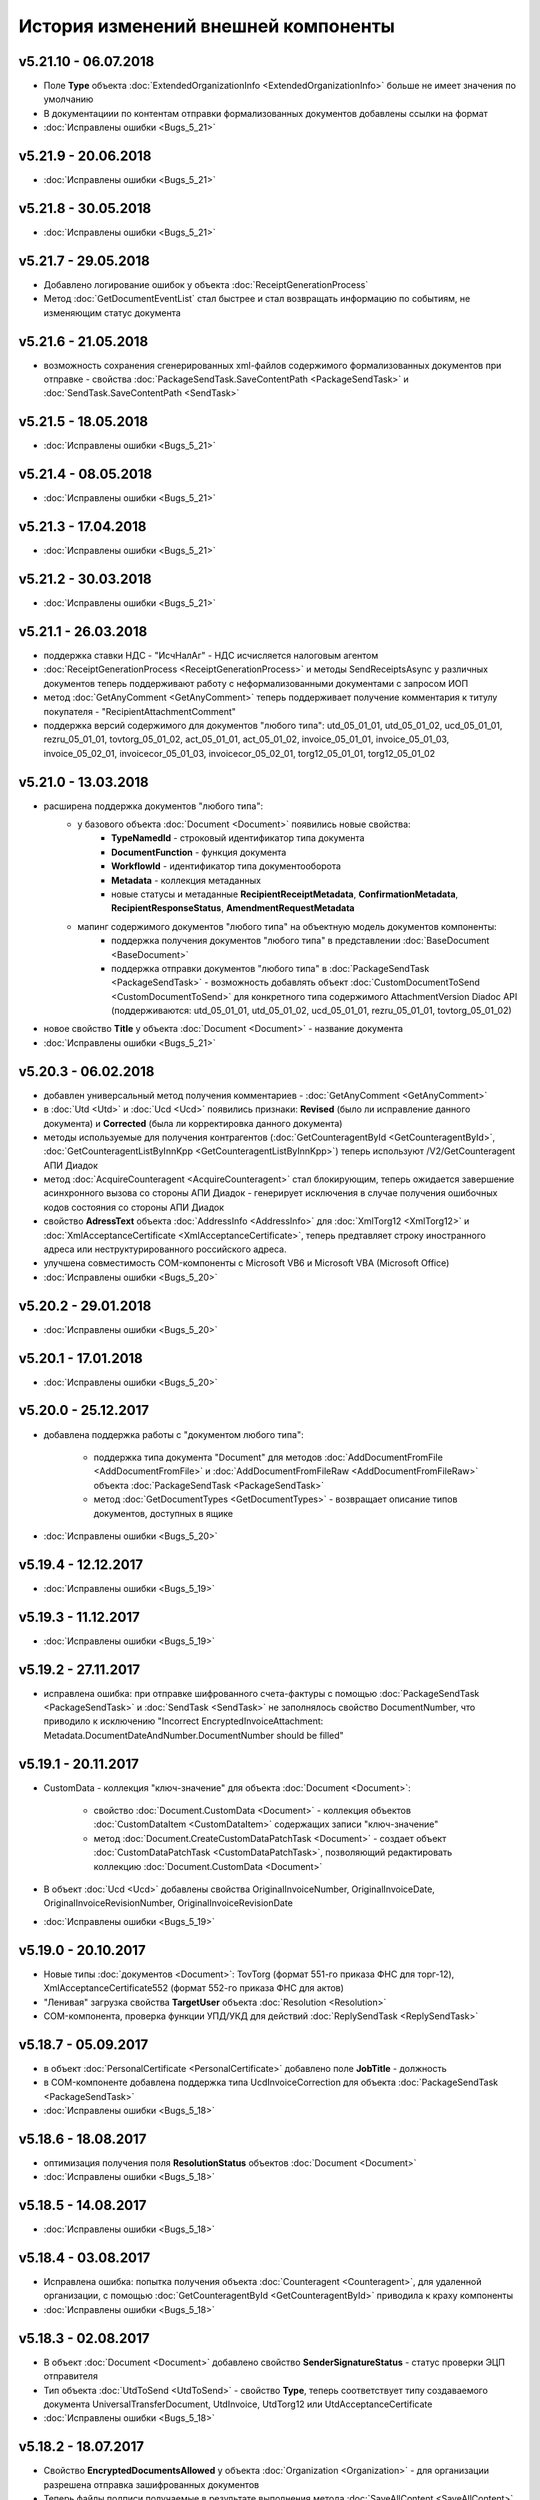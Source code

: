 ﻿История изменений внешней компоненты
====================================
v5.21.10 - 06.07.2018
--------------------

- Поле **Type** объекта :doc:`ExtendedOrganizationInfo <ExtendedOrganizationInfo>` больше не имеет значения по умолчанию
- В документациии по контентам отправки формализованных документов добавлены ссылки на формат
- :doc:`Исправлены ошибки <Bugs_5_21>`

v5.21.9 - 20.06.2018
--------------------

- :doc:`Исправлены ошибки <Bugs_5_21>`

v5.21.8 - 30.05.2018
--------------------

- :doc:`Исправлены ошибки <Bugs_5_21>`

v5.21.7 - 29.05.2018
--------------------

- Добавлено логирование ошибок у объекта :doc:`ReceiptGenerationProcess`

- Метод :doc:`GetDocumentEventList` стал быстрее и стал возвращать информацию по событиям, не изменяющим статус документа

v5.21.6 - 21.05.2018
--------------------

- возможность сохранения сгенерированных xml-файлов содержимого формализованных документов при отправке - свойства :doc:`PackageSendTask.SaveContentPath <PackageSendTask>` и :doc:`SendTask.SaveContentPath <SendTask>`

v5.21.5 - 18.05.2018
--------------------

- :doc:`Исправлены ошибки <Bugs_5_21>`

v5.21.4 - 08.05.2018
--------------------

- :doc:`Исправлены ошибки <Bugs_5_21>`

v5.21.3 - 17.04.2018
--------------------

- :doc:`Исправлены ошибки <Bugs_5_21>`

v5.21.2 - 30.03.2018
--------------------

- :doc:`Исправлены ошибки <Bugs_5_21>`


v5.21.1 - 26.03.2018
--------------------

- поддержка ставки НДС - "ИсчНалАг" - НДС исчисляется налоговым агентом
- :doc:`ReceiptGenerationProcess <ReceiptGenerationProcess>` и методы SendReceiptsAsync у различных документов теперь поддерживают работу с неформализованными документами с запросом ИОП
- метод :doc:`GetAnyComment <GetAnyComment>` теперь поддерживает получение комментария к титулу покупателя - "RecipientAttachmentComment"
- поддержка версий содержимого для документов "любого типа": utd_05_01_01, utd_05_01_02, ucd_05_01_01, rezru_05_01_01, tovtorg_05_01_02, act_05_01_01, act_05_01_02, invoice_05_01_01, invoice_05_01_03, invoice_05_02_01, invoicecor_05_01_03, invoicecor_05_02_01, torg12_05_01_01, torg12_05_01_02

v5.21.0 - 13.03.2018
--------------------

- расширена поддержка документов "любого типа":
    - у базового объекта :doc:`Document <Document>` появились новые свойства:
        - **TypeNamedId** - строковый идентификатор типа документа
        - **DocumentFunction** - функция документа 
        - **WorkflowId** - идентификатор типа документооборота
        - **Metadata** - коллекция метаданных
        - новые статусы и метаданные **RecipientReceiptMetadata**, **ConfirmationMetadata**, **RecipientResponseStatus**, **AmendmentRequestMetadata**
    - мапинг содержимого документов "любого типа" на объектную модель документов компоненты:
        - поддержка получения документов "любого типа" в представлении :doc:`BaseDocument <BaseDocument>`
        - поддержка отправки документов "любого типа" в :doc:`PackageSendTask <PackageSendTask>` - возможность добавлять объект :doc:`CustomDocumentToSend <CustomDocumentToSend>` для конкретного типа содержимого AttachmentVersion Diadoc API (поддерживаются: utd_05_01_01, utd_05_01_02, ucd_05_01_01, rezru_05_01_01, tovtorg_05_01_02)

- новое свойство **Title** у объекта :doc:`Document <Document>` - название документа
- :doc:`Исправлены ошибки <Bugs_5_21>`

v5.20.3 - 06.02.2018
--------------------

- добавлен универсальный метод получения комментариев - :doc:`GetAnyComment <GetAnyComment>`

- в :doc:`Utd <Utd>` и :doc:`Ucd <Ucd>` появились признаки: **Revised** (было ли исправление данного документа) и **Corrected** (была ли корректировка данного документа)

- методы используемые для получения контрагентов (:doc:`GetCounteragentById <GetCounteragentById>`, :doc:`GetCounteragentListByInnKpp <GetCounteragentListByInnKpp>`) теперь используют /V2/GetCounteragent АПИ Диадок

- метод :doc:`AcquireCounteragent <AcquireCounteragent>` стал блокирующим, теперь ожидается завершение асинхронного вызова со стороны АПИ Диадок - генерирует исключения в случае получения ошибочных кодов состояния со стороны АПИ Диадок

- свойство **AdressText** объекта :doc:`AddressInfo <AddressInfo>` для  :doc:`XmlTorg12 <XmlTorg12>` и :doc:`XmlAcceptanceCertificate <XmlAcceptanceCertificate>`, теперь предтавляет строку иностранного адреса или неструктурированного российского адреса.

- улучшена совместимость COM-компоненты с Microsoft VB6 и Microsoft VBA (Microsoft Office)

- :doc:`Исправлены ошибки <Bugs_5_20>`

v5.20.2 - 29.01.2018
--------------------

- :doc:`Исправлены ошибки <Bugs_5_20>`

v5.20.1 - 17.01.2018
---------------------

- :doc:`Исправлены ошибки <Bugs_5_20>`

v5.20.0 - 25.12.2017
---------------------

- добавлена поддержка работы с "документом любого типа":
    
    - поддержка типа документа "Document" для методов :doc:`AddDocumentFromFile <AddDocumentFromFile>` и :doc:`AddDocumentFromFileRaw <AddDocumentFromFileRaw>` объекта :doc:`PackageSendTask <PackageSendTask>`

    - метод :doc:`GetDocumentTypes <GetDocumentTypes>` - возвращает описание типов документов, доступных в ящике

- :doc:`Исправлены ошибки <Bugs_5_20>`

v5.19.4 - 12.12.2017
---------------------

- :doc:`Исправлены ошибки <Bugs_5_19>`

v5.19.3 - 11.12.2017
--------------------

- :doc:`Исправлены ошибки <Bugs_5_19>`

v5.19.2 - 27.11.2017
--------------------

- исправлена ошибка: при отправке шифрованного счета-фактуры с помощью :doc:`PackageSendTask <PackageSendTask>` и :doc:`SendTask <SendTask>` не заполнялось свойство DocumentNumber, что приводило к исключению "Incorrect EncryptedInvoiceAttachment: Metadata.DocumentDateAndNumber.DocumentNumber should be filled"

v5.19.1 - 20.11.2017
--------------------

- CustomData - коллекция "ключ-значение" для объекта :doc:`Document <Document>`:
    
    - свойство :doc:`Document.CustomData <Document>` - коллекция объектов :doc:`CustomDataItem <CustomDataItem>` содержащих записи "ключ-значение"

    - метод :doc:`Document.CreateCustomDataPatchTask <Document>` - создает объект :doc:`CustomDataPatchTask <CustomDataPatchTask>`, позволяющий редактировать коллекцию :doc:`Document.CustomData <Document>`

- В объект :doc:`Ucd <Ucd>` добавлены свойства OriginalInvoiceNumber, OriginalInvoiceDate, OriginalInvoiceRevisionNumber, OriginalInvoiceRevisionDate

- :doc:`Исправлены ошибки <Bugs_5_19>`

v5.19.0 - 20.10.2017
--------------------

- Новые типы :doc:`документов <Document>`: TovTorg (формат 551-го приказа ФНС для торг-12), XmlAcceptanceCertificate552 (формат 552-го приказа ФНС для актов)
- "Ленивая" загрузка свойства **TargetUser** объекта :doc:`Resolution <Resolution>`
- COM-компонента, проверка функции УПД/УКД для действий :doc:`ReplySendTask <ReplySendTask>`

v5.18.7 - 05.09.2017
--------------------

- в объект :doc:`PersonalCertificate <PersonalCertificate>` добавлено поле **JobTitle** - должность
- в COM-компоненте добавлена поддержка типа UcdInvoiceCorrection для объекта :doc:`PackageSendTask <PackageSendTask>`
- :doc:`Исправлены ошибки <Bugs_5_18>`

v5.18.6 - 18.08.2017
--------------------

- оптимизация получения поля **ResolutionStatus** объектов :doc:`Document <Document>`
- :doc:`Исправлены ошибки <Bugs_5_18>`

v5.18.5 - 14.08.2017
--------------------

- :doc:`Исправлены ошибки <Bugs_5_18>`

v5.18.4 - 03.08.2017
----------------------

- Исправлена ошибка: попытка получения объекта :doc:`Counteragent <Counteragent>`, для удаленной организации, с помощью :doc:`GetCounteragentById <GetCounteragentById>` приводила к краху компоненты
- :doc:`Исправлены ошибки <Bugs_5_18>`

v5.18.3 - 02.08.2017
----------------------

- В объект :doc:`Document <Document>` добавлено свойство **SenderSignatureStatus** - статус проверки ЭЦП отправителя
- Тип объекта :doc:`UtdToSend <UtdToSend>` - свойство **Type**, теперь соответствует типу создаваемого документа UniversalTransferDocument, UtdInvoice, UtdTorg12 или UtdAcceptanceCertificate
- :doc:`Исправлены ошибки <Bugs_5_18>`

v5.18.2 - 18.07.2017
----------------------

- Свойство **EncryptedDocumentsAllowed** у объекта :doc:`Organization <Organization>` -  для организации разрешена отправка зашифрованных документов
- Теперь файлы подписи получаемые в результате выполнения метода :doc:`SaveAllContent <SaveAllContent>` сохраняются с расширением .sgn
- :doc:`Исправлены ошибки <Bugs_5_18>`

v5.18.1 - 21.06.2017
----------------------

- В объект :doc:`Organization <Organization>` добавлен метод :doc:`GetCounteragentByOrgId <GetCounteragentByOrgId>` - возвращает контрагента, по указанному идентификатору организации
- В объекте :doc:`Department <Department>` появилось поле **Address** - адрес подразделения организации
- :doc:`Исправлены ошибки <Bugs_5_18>`

v5.18.0 - 29.05.2017
----------------------

- Поддержка корректировочных счетов-фактур(:doc:`InvoiceCorrection <InvoiceCorrection>` и :doc:`InvoiceCorrectionRevision <InvoiceCorrectionRevision>`) с УКД-контентом(:doc:`UcdSellerContent <UcdSellerContent>`) - новый тип контента при отправке **UcdInvoiceCorrection**
- К :doc:`OrganizationInfo <OrganizationInfo>` добавлено поле **FnsParticipantId** - идентификатор участника ЭДО
- Появилась возможность задавать атрибуты подписантов при отправке черновиков сообщений: новый тип :doc:`SendDraftTask <SendDraftTask>`,а также метод-конструктор :doc:`CreateSendDraftTask <CreateSendDraftTask>`.

v5.17.1 - 18.05.2017
----------------------

- Поддержка документов старых типов с упд-контентом(UtdInvoice, UtdAcceptanceCertificate, UtdTorg12) в :doc:`AddDocumentFromFileRaw <AddDocumentFromFileRaw>` и :doc:`CreateSendTaskFromFileRaw <CreateSendTaskFromFileRaw>`
- Поддержка шифрования для InvoiceCorrection и InvoiceCorrectionRevision

Исправлены ошибки:

- генерация корректных метаданных для шифрованных документов
- корректное получение титула покупателя для шифрованных документов - методы GetBuyerContent

v5.17 - 05.05.2017
----------------------

- Различные изменения COM-компоненты связанные с поддержкой многопоточности, поддержка режима MTA
- Расширена поддержка прокси: добавлена поддержка HTTP-ответа 407(Proxy Authentication Required) - запрос авторизации на прокси-сервере
- Расширен метод :doc:`AddContent <AddContent>`, объекта :doc:`CloudSignTask <CloudSignTask>`
- Автоматический расчет всех полей сумм в :doc:`Torg12Totals <Torg12Totals>` для :doc:`Torg12Content <Torg12Content>`
- У объектов :doc:`Utd <Utd>`, :doc:`UtdRevision <UtdRevision>`, :doc:`Ucd <Ucd>`, :doc:`UcdRevision <UcdRevision>` расширена поддержка работы с запросами на уточнение: добавлено свойство **AmendmentRequested** и метод :doc:`GetAmendmentRequestedComment <GetAmendmentRequestedComment-(Utd)>`
- Измененено поведение метода :doc:`GetCounteragentListByInnList <GetCounteragentListByInnList>` - теперь для одного ИНН возвращаеться весь набор организаций
- В базовый объект документа :doc:`Document <Document>` добавлено свойство **AttachmentVersion** - информация о версии XSD схемы, в соотвествии с которой сформирован документ
- Оптимизация работы объекта :doc:`ReceiptGenerationProcess <ReceiptGenerationProcess>`

Исправлены ошибки:

- Ошибка времени исполнения в COM-компоненте при добавлении элементов в некоторые коллекции объектов поддержки УКД
- Ошибка, связи с которой у объектов :doc:`Invoice <Invoice>` :doc:`InvoiceRevision <InvoiceRevision>`, :doc:`InvoiceCorrection <InvoiceCorrection>`, :doc:`InvoiceCorrectionRevision <InvoiceCorrectionRevision>` не работал метод :doc:`SendReceiptsAsync <SendReceiptsAsync>`
- Исправлена работа метода :doc:`GetRecipientSignature <GetRecipientSignature>` для УПД с функцией "СЧФ" и УКД с функцией "КСЧФ"
- Объект :doc:`InvoiceRevision <InvoiceRevision>` теперь поддерживает УПД-содержимое

v5.16 - 10.04.2017
----------------------

- Поддержка УКД в компоненте:
    - Новый тип отправляемого документа для :doc:`CreateSendTask <CreateSendTask>`: **UniversalCorrectionDocument**
    - Новые типы отправляемых документов для :doc:`AddDocument <AddDocument>`: **UniversalCorrectionDocument** и **UniversalCorrectionDocumentRevision**. Соответствующий новый тип возвращаемого значения - :doc:`UcdToSend <UcdToSend>`
    - Новый тип контента :doc:`UcdSellerContent <UcdSellerContent>`
    - Новые типы документов :doc:`Document <Document>`: :doc:`Ucd <Ucd>` и :doc:`UcdRevision <UcdRevision>`
    - Изменилась сигнатура :doc:`GetExtendedSignerDetails <GetExtendedSignerDetails>`, теперь принимает аргумент **forCorrection**
    - В :doc:`SetExtendedSignerDetailsTask <SetExtendedSignerDetailsTask>` появилось свойство **ForCorrection**
- Изменилась сигнатура и семантика :doc:`CanSendInvoice <CanSendInvoice>` - определяет можно ли подписывать счета-фактуры переданным сертификатом
- Для :doc:`Utd <Utd>` и :doc:`UtdRevision <UtdRevision>` реализована отправка ИоП - методы: :doc:`SendReceiptsAsync <SendReceiptsAsync-(Utd)>` и :doc:`SendReceiptsAsync <SendReceiptsAsync-(UtdRevision)>`
- Поддержка отправки "с полки" в :doc:`SendTask <SendTask>` и :doc:`PackageSendTask <PackageSendTask>` - свойство **UseShelf**
- Методы :doc:`Send <Send-(AcquireCounteragentTask)>` и :doc:`SendAsync <SendAsync-(AcquireCounteragentTask)>` теперь возвращают идентификатор организации
- :doc:`Исправлены ошибки <Bugs_5_16>`


v5.15 - 15.03.2017
----------------------

- Асинхронная отправка извещений о получении конкретного УПД. У объекта документа УПД :doc:`Utd <Utd>` появился метод :doc:`SendReceiptsAsync <SendReceiptsAsync-(Utd)>`
- В объекте :doc:`Organization <Organization>` появился метод :doc:`CanSendInvoice <CanSendInvoice>` - позволяет узнать, был ли переданный сертификат зарегистрирован в ФНС в качестве сертификата, используемого для подписания электронных счетов-фактур, отправляемых участником ЭДО, которому принадлежит ящик boxId
- В объекте :doc:`Counteragent <Counteragent>` появилось свойство **LastEventTimestampTicks** - метка времени последнего события из истории взаимодействия с данным контрагентом
- В объекте :doc:`UserPermissions <UserPermissions>` появилось свойство **JobTitle** - должность сотрудника
- В объекте базового документа :doc:`Document <Document>` появилось свойство **PackageId** - идентификатор пакета
- Полная поддержка исправительных УПД
- Исправлена работа :doc:`CreateReplySendTask <CreateReplySendTask-(Document)>` для старых типов документов с УПД-содержимым

v5.14 - 20.01.2017
----------------------

- Поддержка УПД-содержимого для "старых" типов документов (Торг12, Акт, Счет-фактура):
    - Новые типы документов для :doc:`SendTask <SendTask>` и :doc:`PackageSendTask <PackageSendTask>`: UtdTorg12, UtdAcceptanceCertificate, UtdInvoice.
    - Содержимое типа UniversalTransferDocument в :doc:`Invoice <Invoice>`, :doc:`XmlTorg12 <XmlTorg12>` и :doc:`XmlAcceptanceCertificate <XmlAcceptanceCertificate>`.
- Поддержка УПД и УКД при скачивании файлов по документообороту - :doc:`SaveAllContent <SaveAllContent>` и :doc:`SaveAllContentAsync <SaveAllContentAsync>`.
- Реализована поддержка шифрования для акта, торг12 и счета-фактуры:
    - Список сертификатов контрагента :doc:`GetCertificates <GetCertificates>`.
    - Возможность задать сертификаты шифрования :doc:`AddEncryptCertificate <AddEncryptCertificate-(SendTask)>` в :doc:`SendTask <SendTask>` и :doc:`AddEncryptCertificate <AddEncryptCertificate-(PackageSendTask)>` в :doc:`PackageSendTask <PackageSendTask>`.
    - Флаг шифрованного документа **IsEncryptedContent** в :doc:`Document <Document>`.
- Возможность отказа от запроса подписи сотрудника:
    - Объект :doc:`ResolutionRequest <ResolutionRequest>` - запрос на согласование, возможен отказ и отмена.
    - Объект :doc:`ResolutionRequestDenial <ResolutionRequestDenial>` - объект отмены запроса на согласование, возможен отказ. 
    - Свойство **ResolutionRequests** в :doc:`Document <Document>` - коллекция запросов на согласование(:doc:`коллекция <Collection>` объектов :doc:`ResolutionRequest <ResolutionRequest>`).
    - Свойство **ResolutionRequestDenials** в :doc:`Document <Document>` - коллекция объектов отмены запросов на согласование(:doc:`коллекция <Collection>` объектов :doc:`ResolutionRequestDenial <ResolutionRequestDenial>`).
- Возможность "сырой" отправки xml-файлов формализованных документов:
    - Метод :doc:`CreateSendTaskFromFileRaw <CreateSendTaskFromFileRaw>`.
    - Метод :doc:`AddDocumentFromFileRaw <AddDocumentFromFileRaw>`.
- :doc:`AddCertToFnsRegistrationMessage <AddCertToFnsRegistrationMessage>` переименован в :doc:`SendFnsRegistrationMessage <SendFnsRegistrationMessage>`.
- Исправлен :doc:`MarkAsRead <MarkAsRead>`.
- Сериализация счета-фактуры с учетом версии формата.
- :doc:`Исправлены ошибки <Bugs_5_14>`

v5.10 - 25.11.2016
-----------------------

- Реализована поддержка универсального передаточного документа:
    - добавлен объект :doc:`Utd <Utd>`, предназначенные для работы с УПД.
    - добавлен объект :doc:`UtdSellerContent <UtdSellerContent>`, предназначенный для работы с титулом продавца в УПД.
    - добавлен объект :doc:`UtdBuyerContent <UtdBuyerContent>`, предназначенный для работы с титулом покупателя в УПД.
    - в объекты :doc:`SendTask <SendTask>`, :doc:`PackageSendTask <PackageSendTask>` и :doc:`ReplySendTask <ReplySendTask>` добавлена поддержка УПД.
    - в объект :doc:`OutDocumentSignTask <OutDocumentSignTask>` добавлен метод :doc:`AddExtendedSigner <AddExtendedSigner>` для поддержки подписания исходящих УПД.
- Реализованы методы для работы с базой подписантов Диадок:
    - в объект :doc:`Organization <Organization>` добавлены методы :doc:`CreateSetExtendedSignerDetailsTask <CreateSetExtendedSignerDetailsTask>` и :doc:`GetExtendedSignerDetails <GetExtendedSignerDetails>`.
- В :doc:`Document <Document>` добавлен статус "прочтен":
    - свойство **IsRead**.
    - метод :doc:`MarkAsRead <MarkAsRead>`.
- :doc:`Исправлены ошибки <Bugs_5_10>`

v5.9 - 17.11.2016
-----------------------

- В объект :doc:`AcquireCounteragentTask <AcquireCounteragentTask>` добавлен метод :doc:`Send <Send-(AcquireCounteragentTask)>` для синхронной отправки приглашений.
- Исправлено поведение для неформализованных актов, накладных и счетов на оплату: налоговая ставка устанавливается в значение "без НДС", если не указывать ее значение в поле содержимого Vat.
- Исправлена проблема при отправке счетов-фактур с участием агента.
- Исправлена ошибка при отправке контрагенту приглашения к сотрудничеству с вложением файла.


v5.8 - 26.10.2016
-----------------------

- Добавлена возможность сохранять содержимое документа в ZIP-архив:
    - в объект :doc:`Document <Document>` добавлен метод :doc:`SaveAllContentZip <SaveAllContentZip>` и :doc:`SaveAllContentZipAsync <SaveAllContentZipAsync>`.


v5.7 - 15.09.2016
-----------------------

- Исправлены ошибки при работе через прокси	
- Исправлена ошибка валидации номера ГТД в счете-фактуре.


v5.6 - 18.04.2016
-----------------------

- Добавлена возможность подписания и отправки исходящих документов с отложенной отправкой:
    - в объект :doc:`Document <Document>` добавлен метод :doc:`CreateOutDocumentSignTask <CreateOutDocumentSignTask-(Document)>` и
      в объект :doc:`DocumentPackage <DocumentPackage>` добавлен метод :doc:`CreateOutDocumentSignTask <CreateOutDocumentSignTask-(DocumentPackage)>` 
      для создания задания на подписание и отправку исходящего документа или пакета  документов соответственно. Эти методы возвращают объект
      :doc:`OutDocumentSignTask <OutDocumentSignTask>`.
    - добавлен объект :doc:`OutDocumentSignTask <OutDocumentSignTask>`, представляющий собой задание на подписание и отправку исходящего документа.
      С помощью его методов :doc:`Send <Send-(OutDocumentSignTask)>` или :doc:`SendAsync <SendAsync-(OutDocumentSignTask)>` можно подписать
      и отправить исходящий документ, который прежде был отправлен с выставленным флагом **DelaySend**.
- :doc:`Исправлены ошибки <Bugs_5_6>`


v5.5 - 08.04.2016
-----------------------

- Добавлена возможность для отправки пакета документов:
    - в объекте :doc:`Organization <Organization>` добавлен метод :doc:`CreatePackageSendTask <CreatePackageSendTask>`
      для создания задания на отправку пакета документов, который возвращает объект :doc:`PackageSendTask <PackageSendTask>`.
    - добавлен объект :doc:`PackageSendTask <PackageSendTask>` для работы с заданием на отправку пакета документов.
    - добавлен объект :doc:`DocumentToSend <DocumentToSend>` и производные от него объекты, предназначенные для
      работы с документами на отправку, входящими в пакет.
    - добавлен объект :doc:`SentPackageContent <SentPackageContent>` для передачи в задание на облачную подпись содержимого 
      всех документов из пакета на отправку.
- В объект :doc:`DiadocConnection <Connection>` добавлен метод :doc:`GetMyUser <GetMyUser>`, позволяющий получить данные о текущем 
  авторизованном пользователе.
- В объект :doc:`Organization <Organization>` добавлены методы :doc:`SetData <SetData>` и :doc:`GetData <GetData>`, позволяющие 
  добавлять и извлекать пары вида "ключ-значение" в хранилище.
- В метод :doc:`GetPersonalCertificates <GetPersonalCertificates>` объекта :doc:`интерфейса "Диадок" <Root-method>` добавлен входной параметр UserStore,
  позволяющий искать сертификаты не только в хранилище текущего пользователя, но и в хранилище машины.
- :doc:`Исправлены ошибки <Bugs_5_5>`


v5.4 - 22.01.2016
-----------------------

- Добавлены инструменты для отслеживания роуминговых документов:
    - в объекте :doc:`Document <Document>` добавлены свойства RoamingNotificationStatus и RoamingNotificationStatusDescription.
    - в объекте :doc:`Counteragent <Counteragent>` добавлено свойство IsRoaming.
- :doc:`Исправлены ошибки <Bugs_5_4>`



v5.3 - 21.12.2015
-----------------------

- Добавлена возможность работы с пакетами документов:
    - в объекте :doc:`Document <Document>` добавлено свойство IsLockedPackage и метод :doc:`GetDocumentPackage <GetDocumentPackage>`
      для получаения пакета, в который включен документ.
    - добавлен объект :doc:`DocumentPackage <DocumentPackage>` для работы с пакетами документов.
- :doc:`Исправлены ошибки <Bugs_5_3>`



v5.2.0 - 01.12.2015
-----------------------

- Добавлена возможность подписания документов облачной подписью:
    - добавлен метод :doc:`GetCloudCertificates <GetCloudCertificates>` в объект :doc:`DiadocConnection <Connection>` для 
      получения облачных сертификатов пользователя
    - добавлены объекты: :doc:`CloudCertificateInfo <CloudCertificateInfo>` (для информации об облачном сертификате),
      :doc:`CloudSignTask <CloudSignTask>` (для задание на подписание документов облачной подписью).
- :doc:`Исправлены ошибки <Bugs_5_2>`


v5.1 - 28.10.2015
-----------------------

- Добавлена возможность указания отрицательного количества единицы товара (услуги) в актах.
- Добавлена поддержка множественных ГТД в счетах-фактурах.
- Добавлена поддержка нулевых значений суммы с учетом НДС для документов ТОРГ-12.
- :doc:`Исправлены ошибки <Bugs_5_1>`


v5.0.0 - 03.07.2015
-------------------

Реализованы новые модели для работы с документами "счет-фактура", "корректировочный счет-фактура", учитывающие все особенности формата 5.02

- для объекта  :doc:`InvoiceContent <InvoiceContent>`
   - вместо реквизита **AdditionalInfo** с типом "строка" введен реквизит **StructedAdditionalInfos**, который представляет собой :doc:`коллекцию <Collection>` объектов :doc:`StructedAdditionalInfo <StructedAdditionalInfo>`
   - налогичные изменения произведены для :doc:`InvoiceItem <InvoiceItem>`

- для объекта  :doc:`InvoiceCorrectionContent <InvoiceCorrectionContent>`
   - вместо реквизита **AdditionalInfo** с типом "строка" введен реквизит **StructedAdditionalInfos**, который представляет собой :doc:`коллекцию <Collection>` объектов :doc:`StructedAdditionalInfo <StructedAdditionalInfo (CorrectionContent)>`
   - налогичные изменения произведены для :doc:`InvoiceCorrectionItem <InvoiceCorrectionItem>`
   - свойства  **Date**, **Number**, **InvoiceRevision Date**, **InvoiceRevisionNumber** удалены из объекта. Вместо них добавлено свойство **OriginalInvoices**
 

v4.2.0 - 13.04.2015
-------------------

Реализована работа с форматом 5.02 для документов "счет-фактура", "корректировочный счет-фактура":

- Для объектов :doc:`InvoiceContent <InvoiceContent>`, :doc:`InvoiceCorrectionContent <InvoiceCorrectionContent>` добавлено свойство **InvoiceVersion**, которое возвращает формат счета-фактуры.

- При отправке счета-фактуры, корректировочного счета-фактуры с помощью объекта :doc:`CreateSendTask <CreateSendTask>`, по умолчанию для отправляемого счета-фактуры устанавливается формат, актуальный на дату отправки. При необходимости отправки счета-фактуры в другом формате, необходимо его указывать в свойстве **InvoiceVersion**.


v4.1.0 - 24.02.2014
-------------------

-  Появилась возможность отправки черновиков :doc:`SendDraftAsync <SendDraftAsync>`


v4.0.0 - 13.02.2014
-------------------

-  Появилась сборка COM-объекта, скомпилированная для 64-битных ОС


v3.10.0.27 - 08.09.2014
-----------------------

- Объекту Документ добавлено свойство **HasCustomPrintForm**.

- Появилась возможность формирование печатной формы документа GetPrintForm.

- Для СФ появилась возможность формировать и подписывать документы по регламентному документооборота.


v3.0.08.21 - 23.07.2014
-----------------------

- Появилась поддержка внутренних документов. Для отправки внутреннего документа, в задании на отправку документа (объект SendTask), необходимо установить флаг IsInternal, и указать идентификаторы подразделений FromDepartmentId/ToDepartmentId. Значение свойства CounterAgentId при этом, должно оставаться пустым.

- Объекту Документ добавлены свойства FromDepartment/ToDepartment.

- Объекту Контрагент добавлено свойство Address.


v3.0.07.01 - 09.04.2014
-----------------------

- Появилась поддержка новых типов полуформализованных документов - договоров, протоколов согласования цены, детализаций, реестров сертификатов.

- При установке соединения через метод CreateConnectionByCertificate, можно указать пароль к ключевому контейнеру сертификата. При указании пароля, окно крипто-провайдера для его ввода, отображаться не будет.﻿


v3.0.03.01 - 15.02.2014
-----------------------

-  Появилась возможность аннулирования документов. Для отправки предложения об аннулировании используется метод :doc:`SendRevocationRequest <SendRevocationRequest>` документа. Для принятия предложения об аннулировании необходимо вызвать :doc:`AcceptRevocationRequest <AcceptRevocationRequest>`, для отказа от предложения об аннулировании -  :doc:`RejectRevocationRequest <RejectRevocationRequest>`.


v3.0.2 - 21.01.2014
-------------------

-  Выпущена редакция компоненты 3.0.
